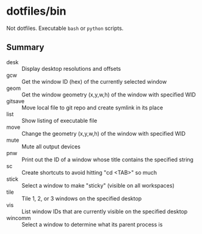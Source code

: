 * dotfiles/bin

Not dotfiles. Executable ~bash~ or ~python~ scripts.

** Summary

+ desk :: Display desktop resolutions and offsets
+ gcw :: Get the window ID (hex) of the currently selected window
+ geom :: Get the window geometry (x,y,w,h) of the window with specified WID
+ gitsave :: Move local file to git repo and create symlink in its place
+ list :: Show listing of executable file
+ move :: Change the geometry (x,y,w,h) of the window with specified WID
+ mute :: Mute all output devices
+ pnw :: Print out the ID of a window whose title contains the specified string
+ sc :: Create shortcuts to avoid hitting "cd <TAB>" so much
+ stick :: Select a window to make "sticky" (visible on all workspaces)
+ tile :: Tile 1, 2, or 3 windows on the specified desktop
+ vis :: List window IDs that are currently visible on the specified desktop
+ wincomm :: Select a window to determine what its parent process is

